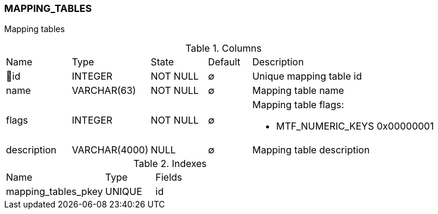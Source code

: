 [[t-mapping-tables]]
=== MAPPING_TABLES

Mapping tables

.Columns
[cols="15,18,13,10,44a"]
|===
|Name|Type|State|Default|Description
|🔑id
|INTEGER
|NOT NULL
|∅
|Unique mapping table id

|name
|VARCHAR(63)
|NOT NULL
|∅
|Mapping table name

|flags
|INTEGER
|NOT NULL
|∅
|Mapping table flags:

* MTF_NUMERIC_KEYS	0x00000001

|description
|VARCHAR(4000)
|NULL
|∅
|Mapping table description
|===

.Indexes
[cols="30,15,55a"]
|===
|Name|Type|Fields
|mapping_tables_pkey
|UNIQUE
|id

|===
